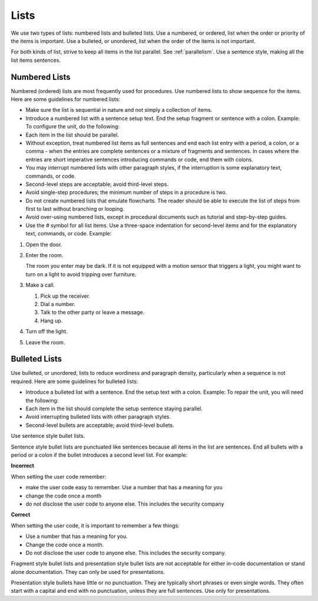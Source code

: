 .. _lists:

Lists
#####

We use two types of lists: numbered lists and bulleted lists. Use a
numbered, or ordered, list when the order or priority of the items is
important. Use a bulleted, or unordered, list when the order of the
items is not important.

For both kinds of list, strive to keep all items in the list parallel.
See :ref:`parallelism`. Use a sentence style, making all the list items
sentences.

Numbered Lists
**************
Numbered (ordered) lists are most frequently used for procedures. Use
numbered lists to show sequence for the items. Here are some guidelines
for numbered lists:

* Make sure the list is sequential in nature and not simply a
  collection of items.
* Introduce a numbered list with a sentence setup text. End the setup
  fragment or sentence with a colon. Example: To configure the unit, do
  the following:
* Each item in the list should be parallel.
* Without exception, treat numbered list items as full sentences and
  end each list entry with a period, a colon, or a comma - when the entries
  are complete sentences or a mixture of fragments and sentences. In
  cases where the entries are short imperative sentences introducing
  commands or code, end them with colons.
* You may interrupt numbered lists with other paragraph styles, if the
  interruption is some explanatory text, commands, or code.
* Second-level steps are acceptable; avoid third-level steps.
* Avoid single-step procedures; the minimum number of steps in a
  procedure is two.
* Do not create numbered lists that emulate flowcharts. The reader
  should be able to execute the list of steps from first to last
  without branching or looping.
* Avoid over-using numbered lists, except in procedural documents such as
  tutorial and step-by-step guides.
* Use the `#` symbol for all list items. Use a three-space indentation for
  second-level items and for the explanatory text, commands, or code. Example:

#. Open the door.

#. Enter the room.

   The room you enter may be dark. If it is not equipped with a motion
   sensor that triggers a light, you might want to turn on a light to
   avoid tripping over furniture.

#. Make a call.

   #. Pick up the receiver.

   #. Dial a number.

   #. Talk to the other party or leave a message.

   #. Hang up.

#. Turn off the light.

#. Leave the room.

Bulleted Lists
**************
Use bulleted, or unordered, lists to reduce wordiness and paragraph
density, particularly when a sequence is not required. Here are some
guidelines for bulleted lists:

* Introduce a bulleted list with a sentence. End the setup text with a
  colon. Example: To repair the unit, you will need the following:
* Each item in the list should complete the setup sentence staying
  parallel.
* Avoid interrupting bulleted lists with other paragraph styles.
* Second-level bullets are acceptable; avoid third-level bullets.

Use sentence style bullet lists.

Sentence style bullet lists are punctuated like sentences because all
items in the list are sentences. End all bullets with a period or a
colon if the bullet introduces a second level list. For example:

**Incorrect**

When setting the user code remember:

* make the user code easy to remember. Use a number that has a meaning
  for you
* change the code once a month
* do not disclose the user code to anyone else. This includes the
  security company

**Correct**

When setting the user code, it is important to remember a few things:

* Use a number that has a meaning for you.
* Change the code once a month.
* Do not disclose the user code to anyone else. This includes the security
  company.

Fragment style bullet lists and presentation style bullet lists are not
acceptable for either in-code documentation or stand alone
documentation. They can only be used for presentations.

Presentation style bullets have little or no punctuation. They are
typically short phrases or even single words. They often start with a
capital and end with no punctuation, unless they are full sentences.
Use only for presentations.
